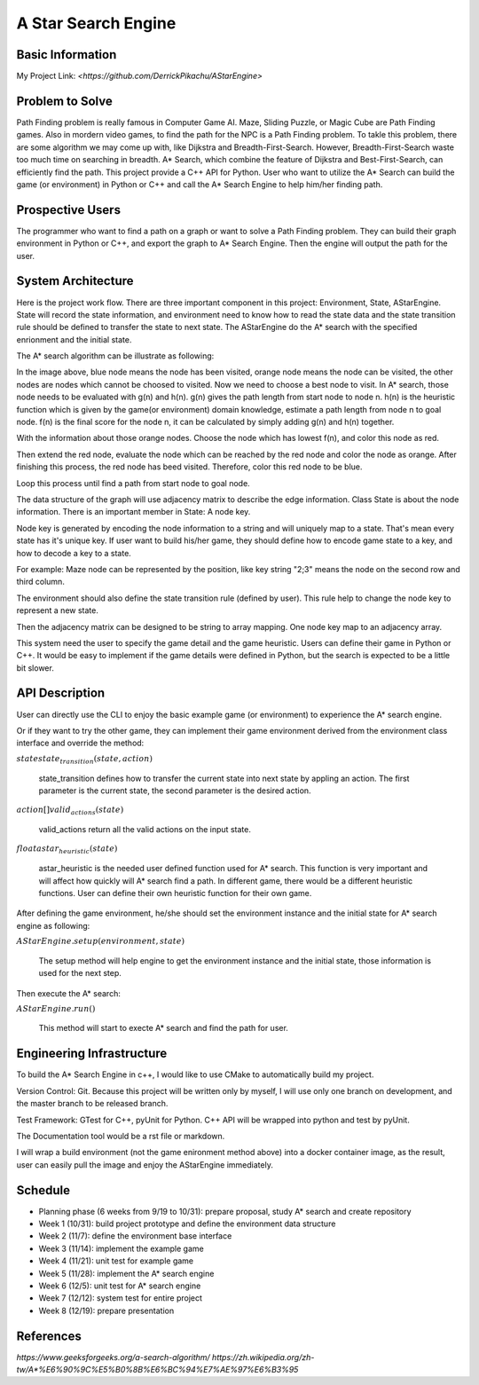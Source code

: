 ========================
A Star Search Engine
========================

Basic Information
=================

My Project Link: `<https://github.com/DerrickPikachu/AStarEngine>`

Problem to Solve
================

Path Finding problem is really famous in Computer Game AI. Maze, Sliding Puzzle, or Magic Cube are Path Finding games. Also in mordern video games, to find the
path for the NPC is a Path Finding problem.
To takle this problem, there are some algorithm we may come up with, like Dijkstra and Breadth-First-Search.
However, Breadth-First-Search waste too much time on searching in breadth.
A* Search, which combine the feature of Dijkstra and Best-First-Search, can efficiently find the path. 
This project provide a C++ API for Python.
User who want to utilize the A* Search can build the game (or environment) in Python or C++ and call the A* Search Engine to help him/her finding path.

Prospective Users
=================

The programmer who want to find a path on a graph or want to solve a Path Finding problem.
They can build their graph environment in Python or C++, and export the graph to A* Search Engine.
Then the engine will output the path for the user.

System Architecture
===================

Here is the project work flow. There are three important component in this project: Environment, State, AStarEngine.
State will record the state information, and environment need to know how to read the state data and the state transition rule should be defined to transfer the state to next state.
The AStarEngine do the A* search with the specified enrionment and the initial state.

.. image:: img/work_flow.png

The A* search algorithm can be illustrate as following:

.. image:: img/AStar_1.png

In the image above, blue node means the node has been visited, orange node means the node can be visited, the other nodes are nodes which cannot be choosed to visited.
Now we need to choose a best node to visit. In A* search, those node needs to be evaluated with g(n) and h(n).
g(n) gives the path length from start node to node n.
h(n) is the heuristic function which is given by the game(or environment) domain knowledge, estimate a path length from node n to goal node.
f(n) is the final score for the node n, it can be calculated by simply adding g(n) and h(n) together.

.. image:: img/AStar_2.png

With the information about those orange nodes.
Choose the node which has lowest f(n), and color this node as red.

.. image:: img/AStar_3.png

Then extend the red node, evaluate the node which can be reached by the red node and color the node as orange.
After finishing this process, the red node has beed visited. Therefore, color this red node to be blue.

Loop this process until find a path from start node to goal node.

The data structure of the graph will use adjacency matrix to describe the edge information.
Class State is about the node information. There is an important member in State: A node key.

Node key is generated by encoding the node information to a string and will uniquely map to a state.
That's mean every state has it's unique key.
If user want to build his/her game, they should define how to encode game state to a key, and how to decode a key to a state.

For example: Maze node can be represented by the position, like key string "2;3" means the node on the second row and third column.

.. image:: img/DS_1.png

The environment should also define the state transition rule (defined by user).
This rule help to change the node key to represent a new state.

Then the adjacency matrix can be designed to be string to array mapping.
One node key map to an adjacency array.

.. image:: img/DS_2.png

This system need the user to specify the game detail and the game heuristic.
Users can define their game in Python or C++. 
It would be easy to implement if the game details were defined in Python, but the search is expected to be a little bit slower.

API Description
===============

User can directly use the CLI to enjoy the basic example game (or environment) to experience the A* search engine.

Or if they want to try the other game, they can implement their game environment derived from the environment class interface and override the method:

:math:`state state_transition(state, action)`

  state_transition defines how to transfer the current state into next state by appling an action. The first parameter is the current state, the second parameter is the desired action.

:math:`action[] valid_actions(state)`

  valid_actions return all the valid actions on the input state.

:math:`float astar_heuristic(state)`

  astar_heuristic is the needed user defined function used for A* search. This function is very important and will affect how quickly will A* search find a path.
  In different game, there would be a different heuristic functions. User can define their own heuristic function for their own game.

After defining the game environment, he/she should set the environment instance and the initial state for A* search engine as following:

:math:`AStarEngine.setup(environment, state)`

  The setup method will help engine to get the environment instance and the initial state, those information is used for the next step.

Then execute the A* search:

:math:`AStarEngine.run()`

  This method will start to execte A* search and find the path for user.

Engineering Infrastructure
==========================

To build the A* Search Engine in c++, I would like to use CMake to automatically build my project.

Version Control: Git. Because this project will be written only by myself, I will use only one branch on development, and the master branch to be released branch.

Test Framework: GTest for C++, pyUnit for Python. C++ API will be wrapped into python and test by pyUnit.

The Documentation tool would be a rst file or markdown.

I will wrap a build environment (not the game enironment method above) into a docker container image, as the result, user can easily pull the image and enjoy the AStarEngine immediately.

Schedule
========

* Planning phase (6 weeks from 9/19 to 10/31): prepare proposal, study A* search and create repository
* Week 1 (10/31): build project prototype and define the environment data structure
* Week 2 (11/7): define the environment base interface
* Week 3 (11/14): implement the example game
* Week 4 (11/21): unit test for example game
* Week 5 (11/28): implement the A* search engine
* Week 6 (12/5): unit test for A* search engine
* Week 7 (12/12): system test for entire project
* Week 8 (12/19): prepare presentation

References
==========

`https://www.geeksforgeeks.org/a-search-algorithm/`
`https://zh.wikipedia.org/zh-tw/A*%E6%90%9C%E5%B0%8B%E6%BC%94%E7%AE%97%E6%B3%95`
